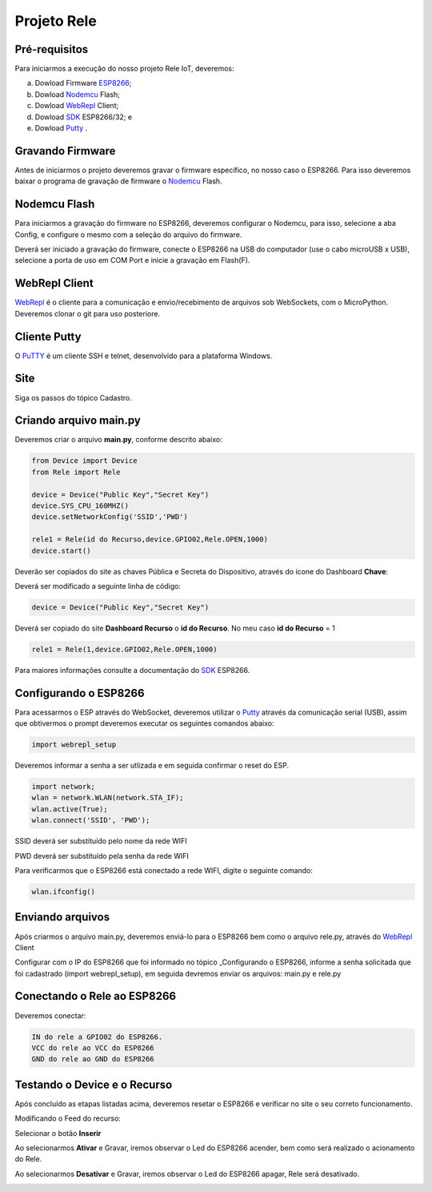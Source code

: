 Projeto Rele
------------

.. _Pré-requisitos:

Pré-requisitos
~~~~~~~~~~~~~~

Para iniciarmos a execução do nosso projeto Rele IoT, deveremos:

a) Dowload Firmware ESP8266_;
b) Dowload Nodemcu_ Flash;
c) Dowload WebRepl_ Client; 
d) Dowload SDK_ ESP8266/32; e
e) Dowload Putty_ .

.. _ESP8266: https://github.com/automacaoiot/firmware/esp8266

.. _Gravando Firmware:

Gravando Firmware
~~~~~~~~~~~~~~~~~

Antes de iniciarmos o projeto deveremos gravar o firmware específico, no nosso caso o ESP8266.
Para isso deveremos baixar o programa de gravação de firmware o Nodemcu_ Flash.

.. _Nodemcu: https://github.com/nodemcu/nodemcu-flasher


.. _Nodemcu Flash:

Nodemcu Flash
~~~~~~~~~~~~~

Para iniciarmos a gravação do firmware no ESP8266, deveremos configurar o Nodemcu, para isso, selecione a aba
Config, e configure o mesmo com a seleção do arquivo do firmware.

.. image:: ../imagem/nodemcu-config.png
    :align: center

Deverá ser iniciado a gravação do firmware, conecte o ESP8266 na USB do computador (use o cabo microUSB x USB), selecione a porta de uso 
em COM Port e inicie a gravação em Flash(F).

.. image:: ../imagem/nodemcu-operation.png
    :align: center


.. _WebRepl Client:

WebRepl Client
~~~~~~~~~~~~~~

WebRepl_ é o cliente  para a comunicação e envio/recebimento de arquivos sob WebSockets, com o MicroPython. 
Deveremos clonar o git para uso posteriore.

.. _Webrepl: https://github.com/micropython/webrepl


.. image:: ../imagem/webrepl.png
    :align: center


.. _Cliente Putty:

Cliente Putty
~~~~~~~~~~~~~

O PuTTY_ é um cliente SSH e telnet, desenvolvido  para a plataforma Windows.

.. image:: ../imagem/putty.png
    :align: center

.. _Putty: https://www.putty.org/


.. _Site:

Site
~~~~

Siga os passos do tópico Cadastro.

.. _Criando arquivo main.py:

Criando arquivo main.py
~~~~~~~~~~~~~~~~~~~~~~~

Deveremos criar o arquivo **main.py**, conforme descrito abaixo:

.. code-block:: C

    from Device import Device
    from Rele import Rele

    device = Device("Public Key","Secret Key")
    device.SYS_CPU_160MHZ()
    device.setNetworkConfig('SSID','PWD')

    rele1 = Rele(id do Recurso,device.GPIO02,Rele.OPEN,1000)
    device.start()


Deverão ser copiados do site as chaves Pública e Secreta do Dispositivo, através do ícone do Dashboard  **Chave**:

.. image:: ../imagem/chavesDispositivo.png
    :align: center


Deverá ser modificado a seguinte linha de código:

.. code-block:: C

    device = Device("Public Key","Secret Key")

Deverá ser copiado do site **Dashboard Recurso** o **id do Recurso**. No meu caso **id do Recurso** = 1

.. code-block:: C

    rele1 = Rele(1,device.GPIO02,Rele.OPEN,1000)

Para maiores informações consulte a documentação do SDK_ ESP8266.

.. _SDK: https://esp8266-sdk-docs.readthedocs.io/pt_BR/latest/


.. _Configurando o ESP8266:

Configurando o ESP8266
~~~~~~~~~~~~~~~~~~~~~~

Para acessarmos o ESP através do WebSocket, deveremos utilizar o Putty_ através da comunicação serial (USB),
assim que obtivermos o prompt deveremos executar os seguintes comandos abaixo:

.. code-block:: C

    import webrepl_setup

Deveremos informar a senha a ser utlizada e em seguida confirmar o reset do ESP.

.. code-block:: C

    import network;
    wlan = network.WLAN(network.STA_IF);
    wlan.active(True);
    wlan.connect('SSID', 'PWD');

SSID deverá ser substituído pelo nome da rede WIFI

PWD  deverá ser substituído pela senha da rede WIFI

Para verificarmos que o ESP8266 está conectado a rede WIFI, digite o seguinte comando:

.. code-block:: C

    wlan.ifconfig()


.. _Enviando arquivos:

Enviando arquivos
~~~~~~~~~~~~~~~~~

Após criarmos o arquivo main.py, deveremos enviá-lo para o ESP8266 bem como o arquivo rele.py, através do
WebRepl_ Client

.. image:: ../imagem/webrepl_envia.png
    :align: center

Configurar com o IP do ESP8266 que foi informado no tópico _Configurando o ESP8266, informe a senha solicitada
que foi cadastrado (import webrepl_setup), em seguida devremos enviar os arquivos: main.py e rele.py

.. _Conectando o Rele ao ESP8266:

Conectando o Rele ao ESP8266
~~~~~~~~~~~~~~~~~~~~~~~~~~~~ 

Deveremos conectar:

.. code-block:: JSON

    IN do rele a GPIO02 do ESP8266.
    VCC do rele ao VCC do ESP8266
    GND do rele ao GND do ESP8266

.. image:: ../imagem/rele.png
    :align: center


.. _Testando o Device e o Recurso:

Testando o Device e o Recurso
~~~~~~~~~~~~~~~~~~~~~~~~~~~~~~

Após concluído as etapas listadas acima, deveremos resetar o ESP8266 e verificar no site o seu correto funcionamento.

Modificando o Feed do recurso:

.. image:: ../imagem/dashboardFeed.png
    :align: center

Selecionar o botão **Inserir**

.. image:: ../imagem/inserirFEED.png
    :align: center

Ao selecionarmos **Ativar** e Gravar, iremos observar o Led do ESP8266 acender, bem como será realizado o acionamento do Rele.

.. image:: ../imagem/ESP8266LedON.png
    :align: center

Ao selecionarmos **Desativar** e Gravar, iremos observar o Led do ESP8266 apagar, Rele será desativado.

.. image:: ../imagem/ESP8266LedOFF.png
    :align: center
